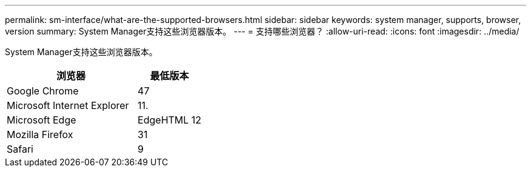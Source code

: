 ---
permalink: sm-interface/what-are-the-supported-browsers.html 
sidebar: sidebar 
keywords: system manager, supports, browser, version 
summary: System Manager支持这些浏览器版本。 
---
= 支持哪些浏览器？
:allow-uri-read: 
:icons: font
:imagesdir: ../media/


[role="lead"]
System Manager支持这些浏览器版本。

[cols="2a,1a"]
|===
| 浏览器 | 最低版本 


 a| 
Google Chrome
 a| 
47



 a| 
Microsoft Internet Explorer
 a| 
11.



 a| 
Microsoft Edge
 a| 
EdgeHTML 12



 a| 
Mozilla Firefox
 a| 
31



 a| 
Safari
 a| 
9

|===